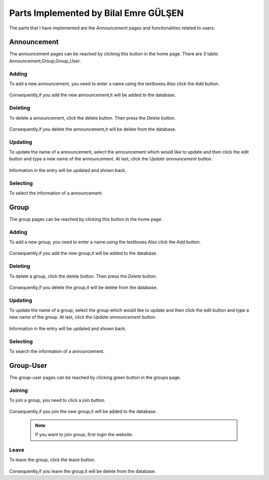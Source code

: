 Parts Implemented by Bilal Emre GÜLŞEN
======================================

The parts that I have implemented are the *Announcement* pages and functionalities related to users.


Announcement
------------
The announcement pages can be reached by clicking this button in the home page.
There are 3 table: Announcement,Group,Group_User.


Adding
^^^^^^

To add a new announcement, you need to enter a name using the textboxes.Also click the *Add* button.

   .. image:: images/bilal/announcament/announcementAdd.png
      :scale: 100 %
      :alt: Adding demonstration


Consequently,if you add the new announcement,it will be added to the database.




Deleting
^^^^^^^^

To delete a announcement, click the delete button. Then press the *Delete* button.

   .. image:: images/bilal/announcement/announcmentDelete.png
      :scale: 100 %
      :alt: Deleting demonstration


Consequently,if you delete the announcement,it will be delete from the database.

Updating
^^^^^^^^

To update the name of a announcement, select the announcement which would like to update and then click the edit button and type a new name of the announcement. At last, click the *Update announcement* button.

   .. image:: images/bilal/announcement/announcementEdit.png
      :scale: 100 %
      :alt: Updating demonstration

Information in the entry will be updated and shown back.


Selecting
^^^^^^^^^

To select the information of a announcement.

   .. image:: images/bilal/announcement/announcementsSearch.png
      :scale: 100 %
      :alt: selecting demonstrations


Group
-----
The group pages can be reached by clicking this button in the home page.

Adding
^^^^^^

To add a new group, you need to enter a name using the textboxes.Also click the *Add* button.

   .. image:: images/bilal/group/groupAdd.png
      :scale: 100 %
      :alt: Adding demonstration


Consequently,if you add the new group,it will be added to the database.




Deleting
^^^^^^^^

To delete a group, click the delete button. Then press the *Delete* button.

   .. image:: images/bilal/group/groupDelete.png
      :scale: 100 %
      :alt: Deleting demonstration


Consequently,if you delete the group,it will be delete from the database.

Updating
^^^^^^^^

To update the name of a group, select the group which would like to update and then click the edit button and type a new name of the group. At last, click the *Update announcement* button.

   .. image:: images/bilal/group/groupEdit.png
      :scale: 100 %
      :alt: Updating demonstration

Information in the entry will be updated and shown back.


Selecting
^^^^^^^^^

To search the information of a announcement.

   .. image:: images/bilal/group/groupSearch.png
      :scale: 100 %
      :alt: selecting demonstrations

Group-User
----------
The group-user pages can be reached by clicking green button in the groups page.


Joining
^^^^^^^

To join a group, you need to click a join button.

   .. image:: images/bilal/group-user/groupJoin.png
      :scale: 100 %
      :alt: Join group demonstration


Consequently,if you join the new group,it will be added to the database.

   .. note:: If you want to join group, first login the website.


Leave
^^^^^

To leave the group, click the leave button.

   .. image:: images/bilal/group-user/groupLeave.png
      :scale: 100 %
      :alt: Leave group


Consequently,if you leave the group,it will be delete from the database.
